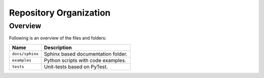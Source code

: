 ..
    This file is part of TATHU - Tracking and Analysis of Thunderstorms.
    Copyright (C) 2022 INPE.

    TATHU - Tracking and Analysis of Thunderstorms is free software; you can redistribute it and/or modify it
    under the terms of the MIT License; see LICENSE file for more details.


Repository Organization
=======================


Overview
--------


Following is an overview of the files and folders:


.. table::

    +-----------------------------+------------------------------------------------------------------------------+
    | Name                        | Description                                                                  |
    +=============================+==============================================================================+
    + ``docs/sphinx``             | Sphinx based documentation folder.                                           |
    +-----------------------------+------------------------------------------------------------------------------+
    + ``examples``                | Python scripts with code examples.                                           |
    +-----------------------------+------------------------------------------------------------------------------+
    + ``tests``                   | Unit-tests based on PyTest.                                                  |
    +-----------------------------+------------------------------------------------------------------------------+